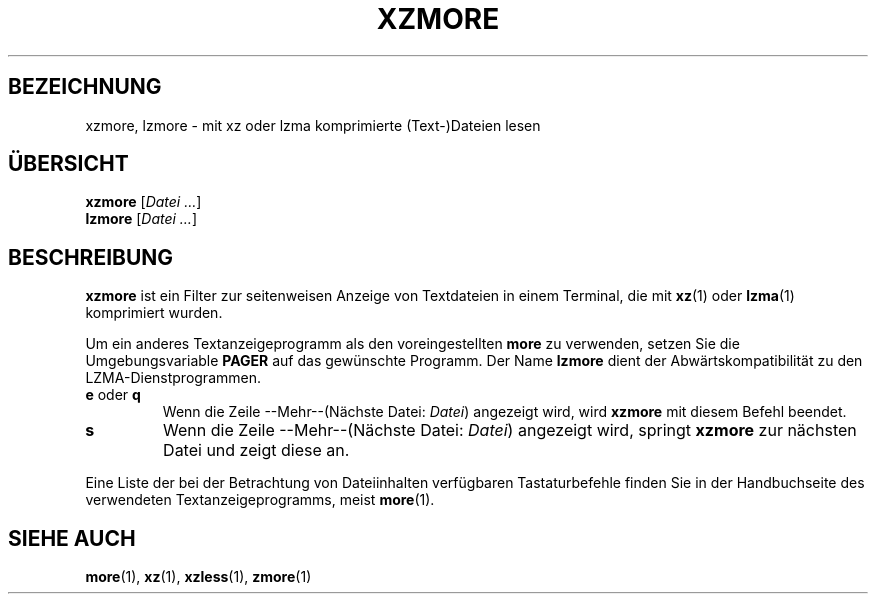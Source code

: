 .\"
.\" Original zdiff.1 for gzip: Jean-loup Gailly
.\" Modifications for XZ Utils: Lasse Collin
.\"
.\" License: GNU GPLv2+
.\"
.\"*******************************************************************
.\"
.\" This file was generated with po4a. Translate the source file.
.\"
.\"*******************************************************************
.TH XZMORE 1 "30. Juni 2013" Tukaani XZ\-Dienstprogramme
.SH BEZEICHNUNG
xzmore, lzmore \- mit xz oder lzma komprimierte (Text\-)Dateien lesen
.SH ÜBERSICHT
\fBxzmore\fP [\fIDatei …\fP]
.br
\fBlzmore\fP [\fIDatei …\fP]
.SH BESCHREIBUNG
\fBxzmore\fP ist ein Filter zur seitenweisen Anzeige von Textdateien in einem
Terminal, die mit \fBxz\fP(1) oder \fBlzma\fP(1) komprimiert wurden.
.PP
Um ein anderes Textanzeigeprogramm als den voreingestellten \fBmore\fP zu
verwenden, setzen Sie die Umgebungsvariable \fBPAGER\fP auf das gewünschte
Programm. Der Name \fBlzmore\fP dient der Abwärtskompatibilität zu den
LZMA\-Dienstprogrammen.
.TP
\fBe\fP oder \fBq\fP
Wenn die Zeile \-\-Mehr\-\-(Nächste Datei: \fIDatei\fP) angezeigt wird, wird
\fBxzmore\fP mit diesem Befehl beendet.
.TP
\fBs\fP
Wenn die Zeile \-\-Mehr\-\-(Nächste Datei: \fIDatei\fP) angezeigt wird, springt
\fBxzmore\fP zur nächsten Datei und zeigt diese an.
.PP
Eine Liste der bei der Betrachtung von Dateiinhalten verfügbaren
Tastaturbefehle finden Sie in der Handbuchseite des verwendeten
Textanzeigeprogramms, meist \fBmore\fP(1).
.SH "SIEHE AUCH"
\fBmore\fP(1), \fBxz\fP(1), \fBxzless\fP(1), \fBzmore\fP(1)
